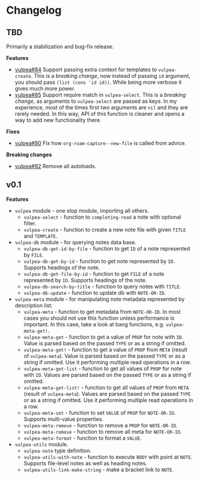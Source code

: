:PROPERTIES:
:ID:                     e96f8ec2-368c-4d7a-9afa-a4bab5b8511e
:END:

* Changelog
:PROPERTIES:
:ID:                     e3f3602c-426e-451e-bcb5-b59b99e3b10e
:END:

** TBD
:PROPERTIES:
:ID:                     a5682f43-7d2e-47ea-9889-db1ecceb42ef
:END:

Primarily a stabilization and bug-fix release.

*Features*

- [[https://github.com/d12frosted/vulpea/pull/84][vulpea#84]] Support passing extra context for templates to =vulpea-create=. This
  is a /breaking change/, now instead of passing =id= argument, you should pass
  =(list (cons 'id id))=. While being more verbose it gives much more power.
- [[https://github.com/d12frosted/vulpea/pull/85][vulpea#85]] Support require match in =vulpea-select=. This is a /breaking
  change/, as arguments to =vulpea-select= are passed as keys. In my experience,
  most of the times first two arguments are =nil= and they are rarely needed. In
  this way, API of this function is cleaner and opens a way to add new
  functionality there.

*Fixes*

- [[https://github.com/d12frosted/vulpea/pull/80][vulpea#80]] Fix how =org-roam-capture--new-file= is called from advice.

*Breaking changes*

- [[https://github.com/d12frosted/vulpea/pull/82][vulpea#82]] Remove all autoloads.

** v0.1
:PROPERTIES:
:ID:                     2649dad1-485a-4082-986a-5d67698604db
:END:

*Features*

- =vulpea= module - one stop module, importing all others.
  - =vulpea-select= - function to =completing-read= a note with optional filter.
  - =vulpea-create= - function to create a new note file with given =TITLE= and
    =TEMPLATE=.
- =vulpea-db= module - for querying notes data base.
  - =vulpea-db-get-id-by-file= - function to get =ID= of a note represented by
    =FILE=.
  - =vulpea-db-get-by-id= - function to get note represented by =ID=. Supports
    headings of the note.
  - =vulpea-db-get-file-by-id= - function to get =FILE= of a note represented by
    =ID=. Supports headings of the note.
  - =vulpea-db-search-by-title= - function to query notes with =TITLE=.
  - =vulpea-db-update= - function to update db with =NOTE-OR-ID=.
- =vulpea-meta= module - for manipulating note metadata represented by
  description list:
  - =vulpea-meta= - function to get metadata from =NOTE-OR-ID=. In most cases
    you should not use this function unless performance is important. In this
    case, take a look at bang functions, e.g. =vulpea-meta-get!=.
  - =vulpea-meta-get= - function to get a value of =PROP= for note with =ID=.
    Value is parsed based on the passed =TYPE= or as a string if omitted.
  - =vulpea-meta-get!= - function to get a value of =PROP= from =META= (result
    of =vulpea-meta=). Value is parsed based on the passed =TYPE= or as a string
    if omitted. Use it performing multiple read operations in a row.
  - =vulpea-meta-get-list= - function to get all values of =PROP= for note with
    =ID=. Values are parsed based on the passed =TYPE= or as a string if
    omitted.
  - =vulpea-meta-get-list!= - function to get all values of =PROP= from =META=
    (result of =vulpea-meta=). Values are parsed based on the passed =TYPE= or
    as a string if omitted. Use it performing multiple read operations in a row.
  - =vulpea-meta-set= - function to set =VALUE= of =PROP= for =NOTE-OR-ID=.
    Supports multi-value properties.
  - =vulpea-meta-remove= - function to remove a =PROP= for =NOTE-OR-ID=.
  - =vulpea-meta-remove= - function to remove all meta for =NOTE-OR-ID=.
  - =vulpea-meta-format= - function to format a =VALUE=.
- =vulpea-utils= module.
  - =vulpea-note= type definition.
  - =vulpea-utils-with-note= - function to execute =BODY= with point at =NOTE=.
    Supports file-level notes as well as heading notes.
  - =vulpea-utils-link-make-string= - make a bracket link to =NOTE=.
